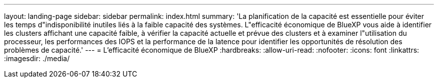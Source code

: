 ---
layout: landing-page 
sidebar: sidebar 
permalink: index.html 
summary: 'La planification de la capacité est essentielle pour éviter les temps d"indisponibilité inutiles liés à la faible capacité des systèmes. L"efficacité économique de BlueXP vous aide à identifier les clusters affichant une capacité faible, à vérifier la capacité actuelle et prévue des clusters et à examiner l"utilisation du processeur, les performances des IOPS et la performance de la latence pour identifier les opportunités de résolution des problèmes de capacité.' 
---
= L'efficacité économique de BlueXP
:hardbreaks:
:allow-uri-read: 
:nofooter: 
:icons: font
:linkattrs: 
:imagesdir: ./media/


